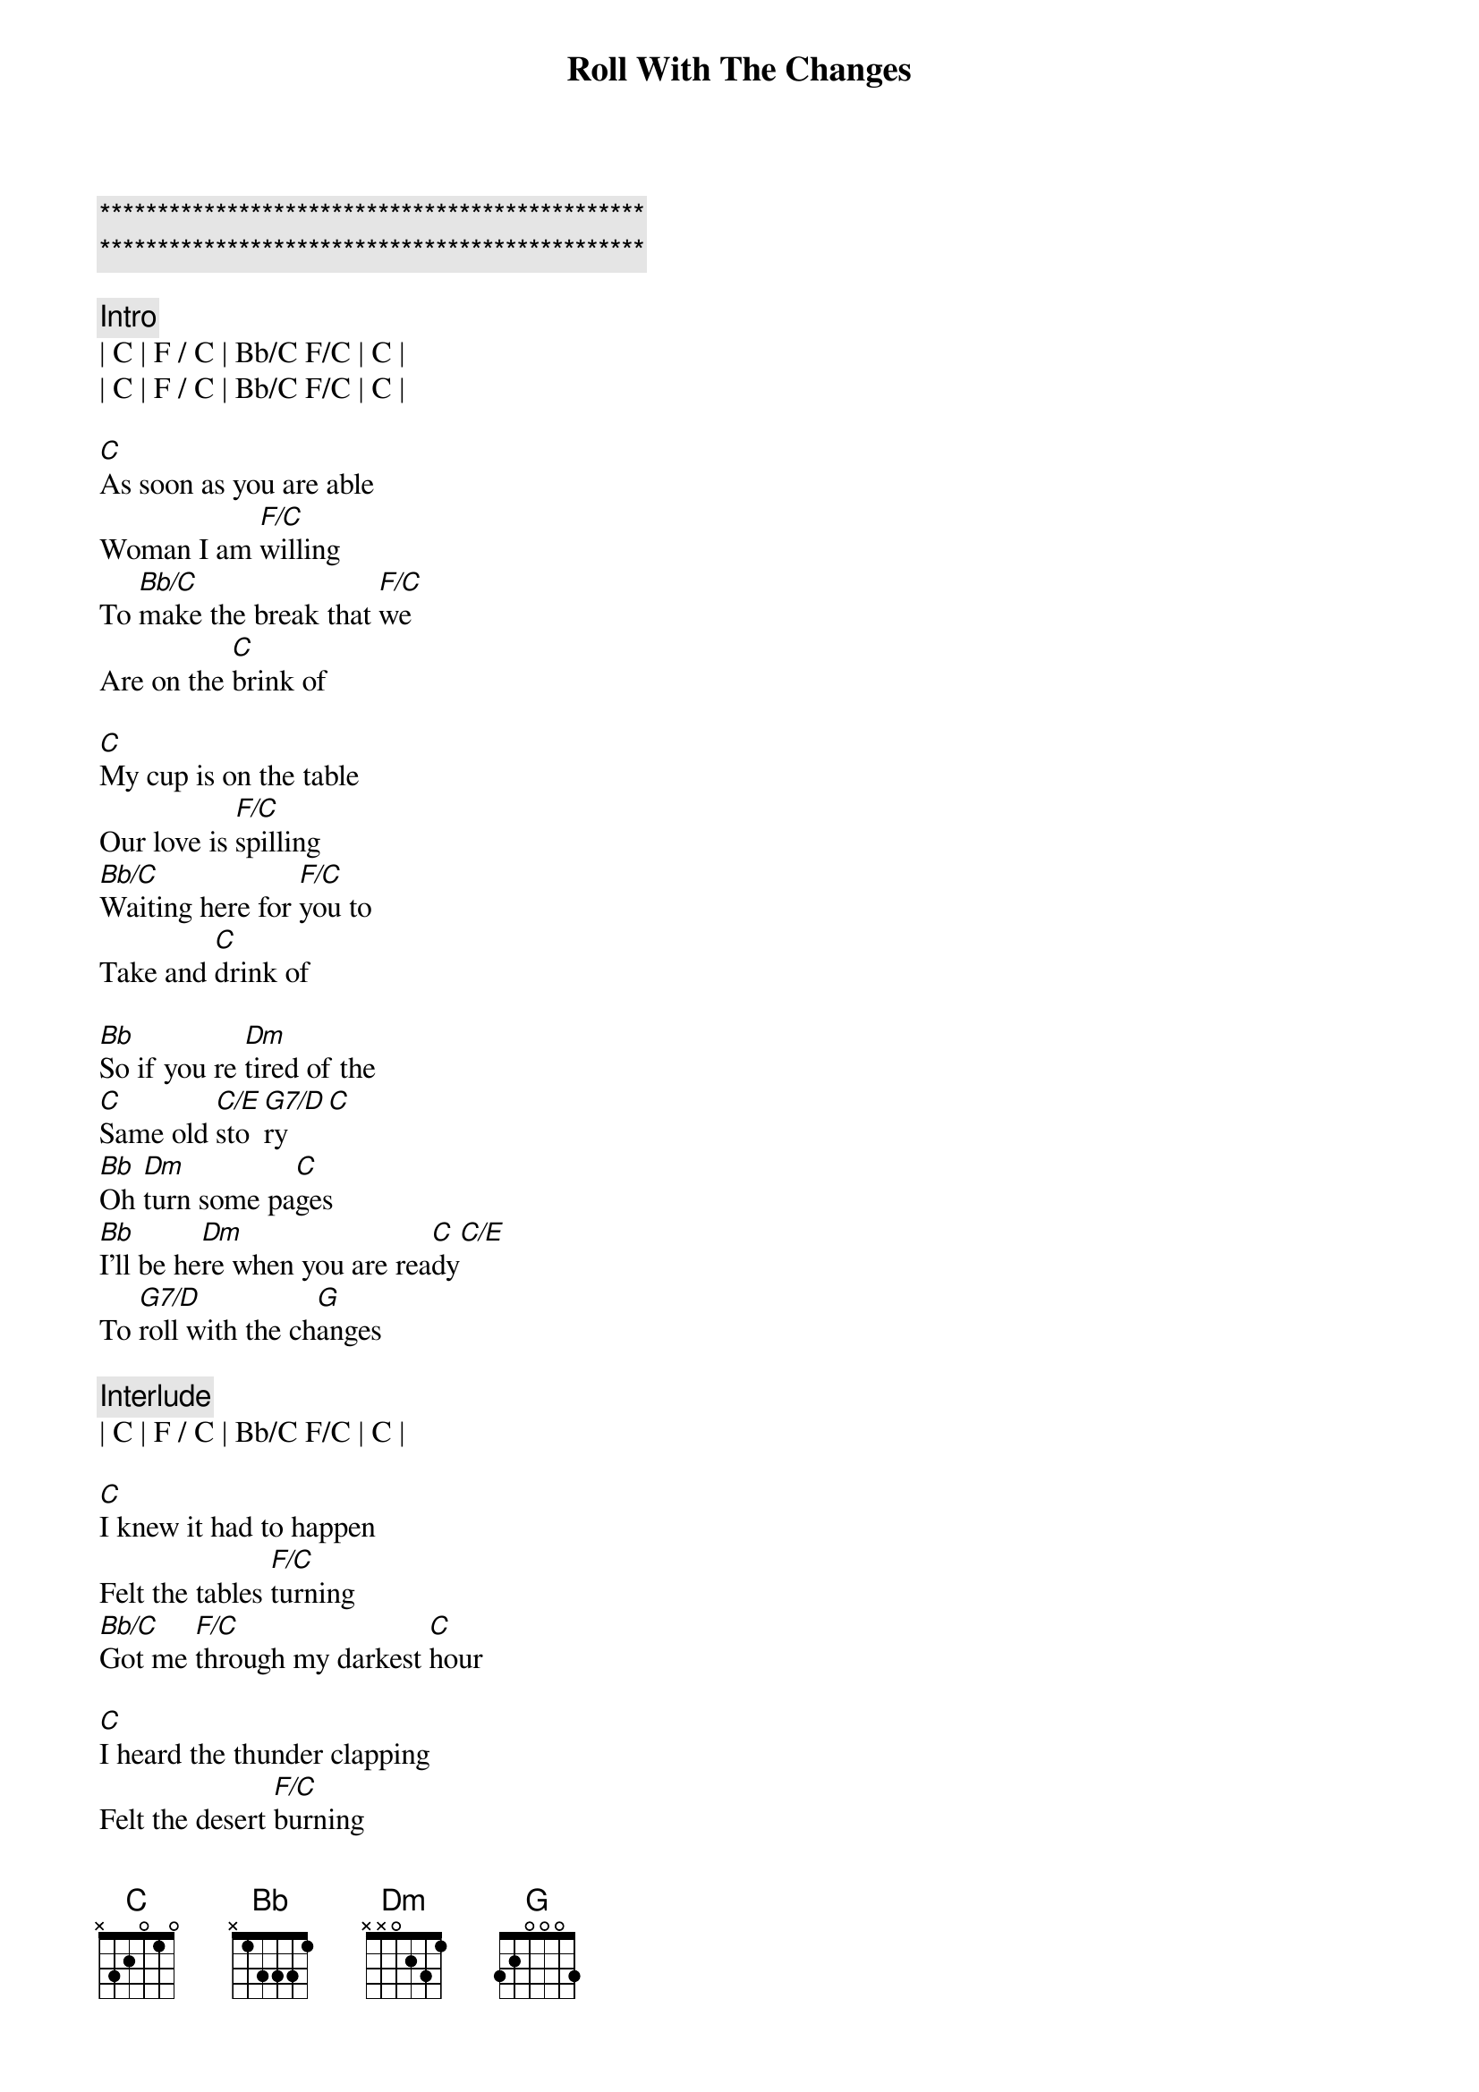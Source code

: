 {title: Roll With The Changes}
{artist: REO Speedwagon}
{key: C}

{c:***********************************************}
{c:***********************************************}

{c:Intro}
| C | F / C | Bb/C F/C | C | 
| C | F / C | Bb/C F/C | C | 

{sov}
[C]As soon as you are able
Woman I am [F/C]willing
To [Bb/C]make the break that [F/C]we
Are on the [C]brink of

[C]My cup is on the table
Our love is [F/C]spilling
[Bb/C]Waiting here for [F/C]you to
Take and [C]drink of
{eov}

{sob}
[Bb]So if you re [Dm]tired of the
[C]Same old [C/E]sto[G7/D]ry[C]
[Bb]Oh [Dm]turn some pa[C]ges
[Bb]I'll be he[Dm]re when you are rea[C]dy[C/E]
To [G7/D]roll with the ch[G]anges
{eob}

{c:Interlude}
| C | F / C | Bb/C F/C | C | 

{sov}
[C]I knew it had to happen
Felt the tables [F/C]turning
[Bb/C]Got me [F/C]through my darkest [C]hour

[C]I heard the thunder clapping
Felt the desert [F/C]burning
[Bb/C]Until you poured on [F/C]me
Like a sweet sun [C]shower
{eov}

{sob}
[Bb]So if you re [Dm]tired of the
[C]Same old [C/E]sto[G7/D]ry[C]
[Bb]Oh [Dm]turn some pa[C]ges
[Bb]I'll be he[Dm]re when you are rea[C]dy[C/E]
To [G7/D]roll with the ch[G]anges
{eob}

{soc}
[C]Keep on rolling, [F/C]keep on rolling
[Bb/C]Oh,[F/C] roll with the cha[C]nges
[C]Keep on rolling, [F/C]keep on rolling
[Bb/C]Oh,[F/C] roll with the cha[C]nges
[C]Keep on rolling, [F/C]keep on rolling
[Bb/C]Oh,[F/C] roll with the cha[C]nges
{eoc}

{c: ... repeat chorus / solos}
